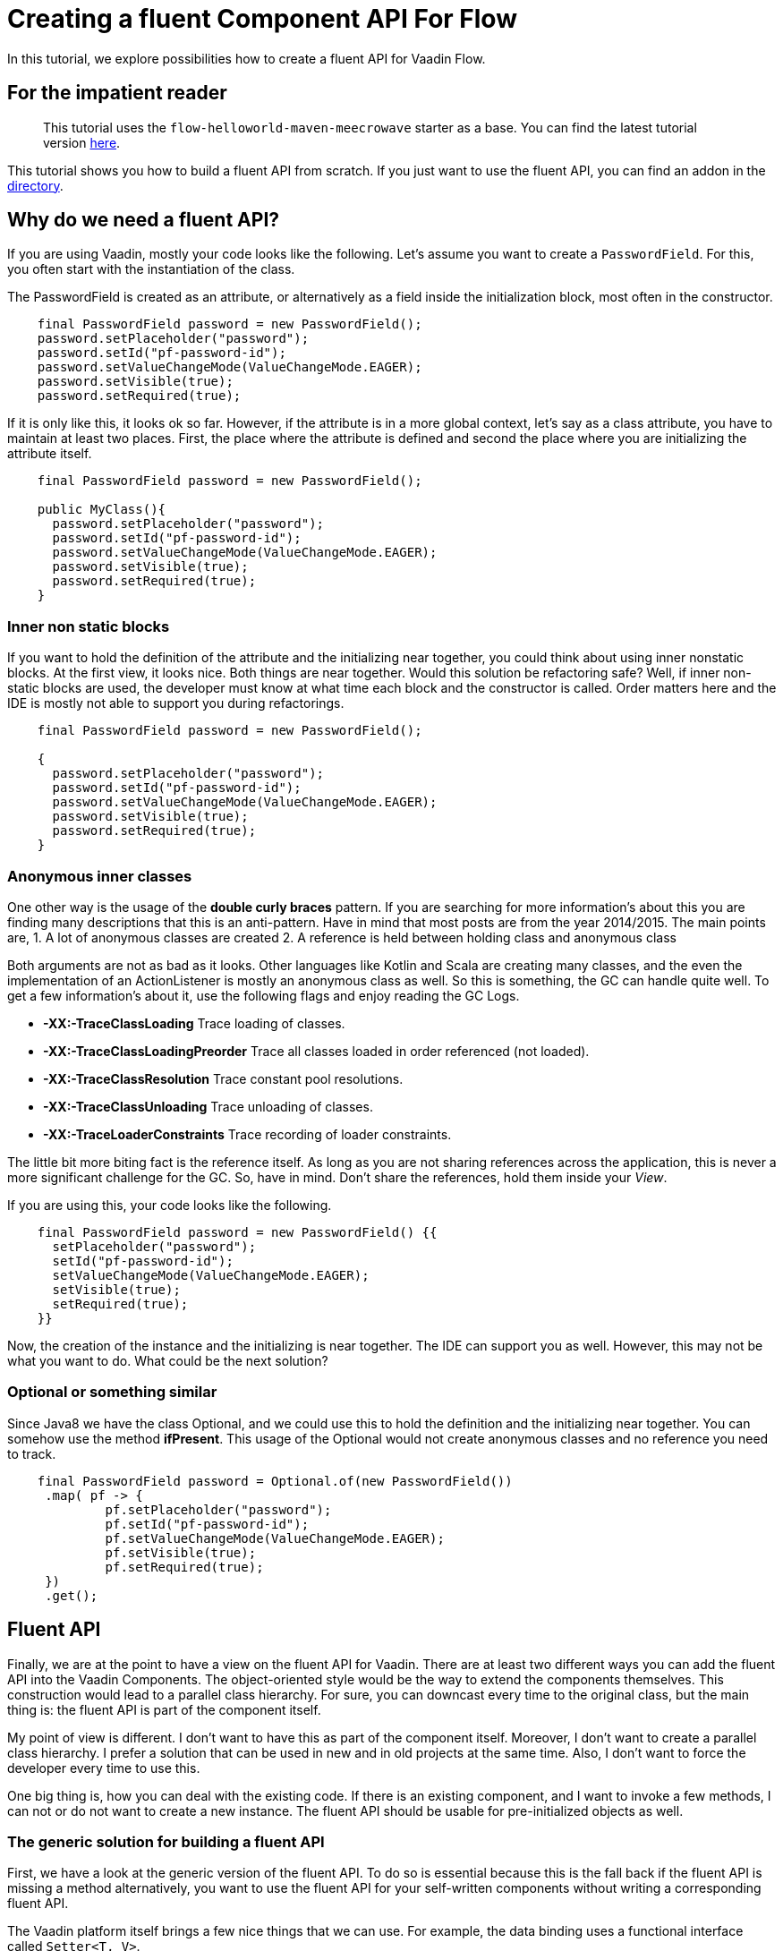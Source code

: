 = Creating a fluent Component API For Flow

:type: text
:tags: Flow, API, Java, Fluent API
:description: Learn how to create a fluent API for Vaadin Flow components.
:repo: https://github.com/vaadin-learning-center/fluent-api-for-flow
:linkattrs:
:imagesdir: ./images

In this tutorial, we explore possibilities how to create a fluent API
for Vaadin Flow.

== For the impatient reader
> This tutorial uses the  `flow-helloworld-maven-meecrowave` starter as a base.
> You can find the latest tutorial version https://vaadin.com/tutorials/helloworld-with-meecrowave[here].

This tutorial shows you how to build a fluent API from scratch. If you just want to use the fluent API, you can find an addon in the link:/directory/component/rapidpm-vaadin-fluent-component-api[directory].

== Why do we need a fluent API?

If you are using Vaadin, mostly your code looks like the following.
Let's assume you want to create a `PasswordField`.
For this, you often start with the instantiation of the class.

The PasswordField is created as an attribute, or 
alternatively as a field inside the initialization block, most often in the constructor.

[source,java]
----
    final PasswordField password = new PasswordField();
    password.setPlaceholder("password");
    password.setId("pf-password-id");
    password.setValueChangeMode(ValueChangeMode.EAGER);
    password.setVisible(true);
    password.setRequired(true);
----

If it is only like this, it looks ok so far. However, if the attribute is in a more global context, let's say as a class attribute,
you have to maintain at least two places. First, the place where
the attribute is defined and second the place where you are initializing the attribute itself.

[source,java]
----
    final PasswordField password = new PasswordField();

    public MyClass(){
      password.setPlaceholder("password");
      password.setId("pf-password-id");
      password.setValueChangeMode(ValueChangeMode.EAGER);
      password.setVisible(true);
      password.setRequired(true);      
    }
----

=== Inner non static blocks

If you want to hold the definition of the attribute and
the initializing near together, you could think about using
inner nonstatic blocks. At the first view, it looks
nice. Both things are near together. Would this
solution be refactoring safe? Well, if inner non-static
blocks are used, the developer must know at what time
each block and the constructor is called.
Order matters here and the IDE is mostly not able to support you
during refactorings.

[source,java]
----
    final PasswordField password = new PasswordField();

    {
      password.setPlaceholder("password");
      password.setId("pf-password-id");
      password.setValueChangeMode(ValueChangeMode.EAGER);
      password.setVisible(true);
      password.setRequired(true);      
    }
----

=== Anonymous inner classes

One other way is the usage of the *double curly braces* pattern.
If you are searching for more information's about this
you are finding many descriptions that this is an anti-pattern.
Have in mind that most posts are from the year 2014/2015.
The main points are,
1. A lot of anonymous classes are created
2. A reference is held between holding class and anonymous class

Both arguments are not as bad as it looks.
Other languages like Kotlin and Scala are creating many
classes, and the even the implementation of an ActionListener
is mostly an anonymous class as well. So this is something,
the GC can handle quite well. To get a few information's about it,
use the following flags and enjoy reading the GC Logs. 

* *-XX:-TraceClassLoading* Trace loading of classes.
* *-XX:-TraceClassLoadingPreorder* Trace all classes loaded in order referenced (not loaded).
* *-XX:-TraceClassResolution* Trace constant pool resolutions.
* *-XX:-TraceClassUnloading* Trace unloading of classes.
* *-XX:-TraceLoaderConstraints* Trace recording of loader constraints.

The little bit more biting fact is the reference itself.
As long as you are not sharing references across the application,
this is never a more significant challenge for the GC. So, have in mind.
Don't share the references, hold them inside your _View_.

If you are using this, your code looks like the following.

[source,java]
----
    final PasswordField password = new PasswordField() {{
      setPlaceholder("password");
      setId("pf-password-id");
      setValueChangeMode(ValueChangeMode.EAGER);
      setVisible(true);
      setRequired(true);      
    }}
----

Now, the creation of the instance and the initializing is near together.
The IDE can support you as well. However, this may not be what you want to do.
What could be the next solution?

=== Optional or something similar

Since Java8 we have the class Optional, and we could use this
to hold the definition and the initializing near together.
You can somehow use the method *ifPresent*.
This usage of the Optional would not create anonymous classes and no reference you need to track.

[source,java]
----
    final PasswordField password = Optional.of(new PasswordField())
     .map( pf -> {
             pf.setPlaceholder("password");
             pf.setId("pf-password-id");
             pf.setValueChangeMode(ValueChangeMode.EAGER);
             pf.setVisible(true);
             pf.setRequired(true);
     })
     .get();
----

== Fluent API

Finally, we are at the point to have a view on the
fluent API for Vaadin. There are at least two different ways you can add
the fluent API into the Vaadin Components.
The object-oriented style would be the way to extend the components themselves.
This construction would lead to a parallel class hierarchy. For sure, you can downcast
every time to the original class, but the main thing is:
the fluent API is part of the component itself.

My point of view is different. I don't want to have this
as part of the component itself. Moreover, I don't want to
create a parallel class hierarchy. I prefer a solution that
can be used in new and in old projects at the same time.
Also, I don't want to force the developer every time to use this.

One big thing is, how you can deal with the existing code.
If there is an existing component, and I want to invoke a few methods,
I can not or do not want to create a new instance.
The fluent API should be usable for pre-initialized objects as well.

=== The generic solution for building a fluent API

First, we have a look at the generic version of the fluent API.
To do so is essential because this is the fall back if the fluent API is missing a method
alternatively, you want to use the fluent API for your self-written components without
writing a corresponding fluent API.

The Vaadin platform itself brings a few nice things that we can use.
For example, the data binding uses a functional interface called
`Setter<T, V>`. 

[source,java]
----
@FunctionalInterface
public interface Setter<BEAN, FIELDVALUE> extends BiConsumer<BEAN, FIELDVALUE>, Serializable {
  void accept(BEAN var1, FIELDVALUE var2);
}
----

With this, the attribute value can be set.
The usage looks like this:

[source,java]
----
Setter<PasswordField, String> setter = new Setter<PasswordField, String>() {
  @Override
  public void accept(PasswordField passwordField, String value) {
    passwordField.setId(value);
  }
};
setter.accept(password, "id" );
----


This code we can be refactored to some more compact code now.
First, we are transforming the anonymous inner class into a lambda construct.

[source,java]
----
Setter<PasswordField, String> setter 
    = (Setter<PasswordField, String>) (passwordField, value) -> passwordField.setId(value);
setter.accept(password, "id" );
----

We can remove the type declaration and use more generic names for the parameters.

[source,java]
----
Setter<PasswordField, String> setter
 = (bean, value) -> bean.setId(value);
 setter.accept(password, "id" );
----

Now we can convert the Lambda construct into the usage of a method reference.

[source,java]
----
    Setter<PasswordField, String> setter 
        = Component::setId;
    setter.accept(password, "id" );
----

The code is quite compact now. The next step is the abstraction of the
definition of what to do from the usage itself.
The definition, what to do, we can write as a function. For this we
define an interface called `ComponentMixin<T extends Component>`.
The instance of the component is held inside an `Optional`.
However, we are not defining an attribute. We are only defining the way how to get it.
Now we can declare how to set an attribute plus the return value generically on the instance itself.

[source,java]
----
public interface ComponentMixin<T extends Component> {

  Optional<T> component();

  default <V> ComponentMixin<T> set(Setter<T, V> target, V value) {
    component().ifPresent(c -> target.accept(c, value));
    return this;
  }
}
----

On the other side, we need the place to hold the instance of the component itself.
This is done inside the class called `ComponentHolder<T extends Component>`

[source,java]
----
public class ComponentHolder<T extends Component> {

  private Optional<T> component;

  public ComponentHolder(Optional<T> component) {
    this.component = component;
  }

  public ComponentHolder(Supplier<T> supplier) {
    this.component = ofNullable(supplier.get());
  }

  public Optional<T> component() {
    return component;
  }
}
----

With this way to write the code, we have now divided the stateful and the stateless part.
The combination of the two is called `ComponentBuilder`.

[source,java]
----
public class ComponentBuilder
    extends ComponentHolder<Component>
    implements ComponentMixin {

  public ComponentBuilder(Optional<Component> component) {
    super(component);
  }

  public ComponentBuilder(Supplier<Component> supplier) {
    super(supplier);
  }
}
----

Now it is time to create the basic UI to show how we can use a
generic ComponentBuilder. The example shows how to create an instance of a `PasswordField`. 

[source,java]
----
  private final PasswordField password = (PasswordField) new ComponentBuilder(PasswordField::new)
      .setId("pf-password-id")
      .set((Setter<PasswordField, String>) PasswordField::setPlaceholder, "password")
      .build();
----

As you could see clearly, this is not nice because we have to put too much
type information into the code itself.

Checking the implementation of a Flow-Button itself, it shows that the Button is
based on a set of Mixins. Every property is defined with a single interface.
taking this as a base, the fluent API can be composed in the same way.
For every interface, a corresponding interface with the fluent API elements is created.
The composition of the interfaces will lead to the final implementation of the
Builder, of a ButtonBuilder for example.

As an example we will have a look at the interface *HasSize* from Flow.
You can see that the interface *HasSize* is extending the interface *HasElement*.

[source,java]
----
public interface HasSize extends HasElement
----

Following the fluent API interface for the property *HasSize* is listed.
Also, in this case again,
the interface *HasSizeMixin* is extending, in the same way, the interface *HasElementMixin*.

[source,java]
----
public interface HasSizeMixin<R extends HasSizeMixin, T extends HasSize>
    extends HasElementMixin<R, T> {

  default R setWidth(String width) {
    return invoke(c -> c.setWidth(width));
  }

  default R setHeight(String height) {
    return invoke(c -> c.setHeight(height));
  }

  default R setSizeFull() {
    return invoke(HasSize::setSizeFull);
  }

  default R setSizeUndefined() {
    return invoke(HasSize::setSizeUndefined);
  }
}
----

All methods from the original interface *HasSize* got a corresponding fluent
one defined in the interface *HasSizeMixin*.
Working along towards the complete hierarchy of inheritance, the last step will bring us the
interfaces for the components like Button or Combobox.

[source,java]
----
public interface ButtonMixin
    extends
    ComponentMixin<ButtonMixin, Button>,
    FocusableMixin<ButtonMixin, Button>,
    ClickNotifierMixin<ButtonMixin, Button>,
    HasStyleMixin<ButtonMixin, Button>,
    HasEnabledMixin<ButtonMixin, Button>,
    HasSizeMixin<ButtonMixin, Button>,
    HasTextMixin<ButtonMixin, Button> {

  default ButtonMixin setText(String text) {
    return invoke(c -> c.setText(text));
  }

  default ButtonMixin setIcon(Component icon) {
    return invoke(c -> c.setIcon(icon));
  }

  default ButtonMixin setIconAfterText(boolean iconAfterText) {
    return invoke(c -> c.setIconAfterText(iconAfterText));
  }

  default ButtonMixin setAutofocus(boolean autofocus) {
    return invoke(c -> c.setAutofocus(autofocus));
  }

  default ButtonMixin click() {
    return invoke(Button::click);
  }
}
----

The final builder for the component *Button* looks
like the following and is called *ButtonBuilder*

[source,java]
----
public class ButtonBuilder
    extends ComponentHolder<Button>
    implements ButtonMixin {

  public ButtonBuilder(Result<Button> component) {
    super(component);
  }

  public ButtonBuilder(Supplier<Button> supplier) {
    super(supplier);
  }

  public ButtonBuilder(Button component) {
    super(component);
  }
}
----

Finally, we can use this Builder with all the button-specific methods to create an instance
inside our Vaadin web app.

[source,java]
----
  final Button btnCancel = new ButtonBuilder(Button::new)
      .setId(BTN_CANCEL_ID)
      .addClickListener(e -> clearFields())
      .setText(getTranslation(BTN_CANCEL_CAPTION))
      .setVisible(true)
      .build();
----

If you have an instance already, you can use this one as well.
Working with typed composites is giving  you an already created instance of
the type of class that is used inside the declaration.
The demo app uses a `Composite<HorizontalLayout>` as its base.
The method *getContent()* gives you precisely this instance.
To configure the instance, use this on as input for the Builder.

[source,java]
----
  public LoginView() {
    new HorizontalLayoutBuilder(ofNullable(getContent()))
        .setDefaultVerticalComponentAlignment(Alignment.CENTER)
        .setJustifyContentMode(FlexComponent.JustifyContentMode.CENTER)
        .setSizeFull()
        .component()
        .ifPresent(l -> l.add(layout));
  }
----

Now we have all together that is needed for a fluent API for Flow.
If you want to try it by yourself, get one of our starters you can find link:/start/latest[here] and
add the dependency for the fluent API from our link:/directory/component/rapidpm-vaadin-fluent-component-api[directory].
